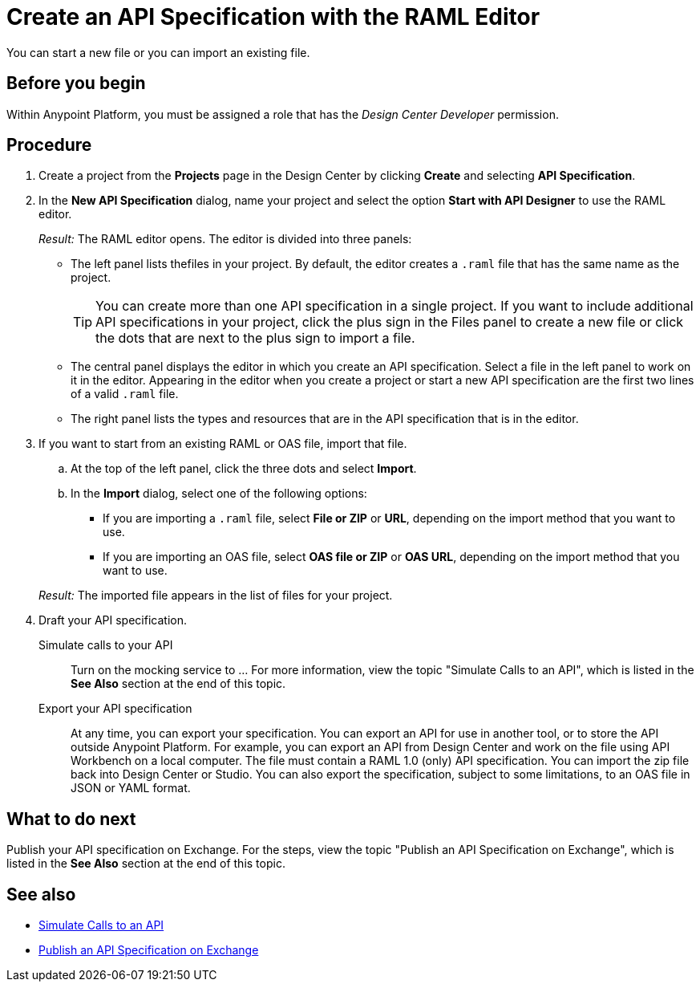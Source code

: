 = Create an API Specification with the RAML Editor

You can start a new file or you can import an existing file.


== Before you begin
Within Anypoint Platform, you must be assigned a role that has the _Design Center Developer_ permission.
// What guidance can I give for designing an API specification before using the API Designer?

== Procedure
. Create a project from the *Projects* page in the Design Center by clicking *Create* and selecting *API Specification*.
. In the *New API Specification* dialog, name your project and select the option *Start with API Designer* to use the RAML editor.
+
_Result:_ The RAML editor opens. The editor is divided into three panels:
+
* The left panel lists thefiles in your project. By default, the editor creates a `.raml` file that has the same name as the project.
+
[TIP]
====

You can create more than one API specification in a single project. If you want to include additional API specifications in your project, click the plus sign in the Files panel to create a new file or click the dots that are next to the plus sign to import a file.


====
* The central panel displays the editor in which you create an API specification. Select a file in the left panel to work on it in the editor. Appearing in the editor when you create a project or start a new API specification are the first two lines of a valid `.raml` file.
* The right panel lists the types and resources that are in the API specification that is in the editor.
+

. If you want to start from an existing RAML or OAS file, import that file.
.. At the top of the left panel, click the three dots and select *Import*.
.. In the *Import* dialog, select one of the following options:
+
* If you are importing a `.raml` file, select *File or ZIP* or *URL*, depending on the import method that you want to use.
* If you are importing an OAS file, select *OAS file or ZIP* or *OAS URL*, depending on the import method that you want to use.
// Question: If you want to start from an existing file, do you delete the default `.raml` file after importing the existing file?

+
_Result:_ The imported file appears in the list of files for your project.
. Draft your API specification.
+
Simulate calls to your API:: Turn on the mocking service to ... For more information, view the topic "Simulate Calls to an API", which is listed in the *See Also* section at the end of this topic.
Export your API specification:: At any time, you can export your specification. You can export an API for use in another tool, or to store the API outside Anypoint Platform. For example, you can export an API from Design Center and work on the file using API Workbench on a local computer. The file must contain a RAML 1.0 (only) API specification. You can import the zip file back into Design Center or Studio. You can also export the specification, subject to some limitations, to an OAS file in JSON or YAML format.

== What to do next
Publish your API specification on Exchange. For the steps, view the topic "Publish an API Specification on Exchange", which is listed in the *See Also* section at the end of this topic.

== See also
* link:/design-center/design-mocking-service[Simulate Calls to an API]
* link:/design-center/design-publish-to-exchange[Publish an API Specification on Exchange]
